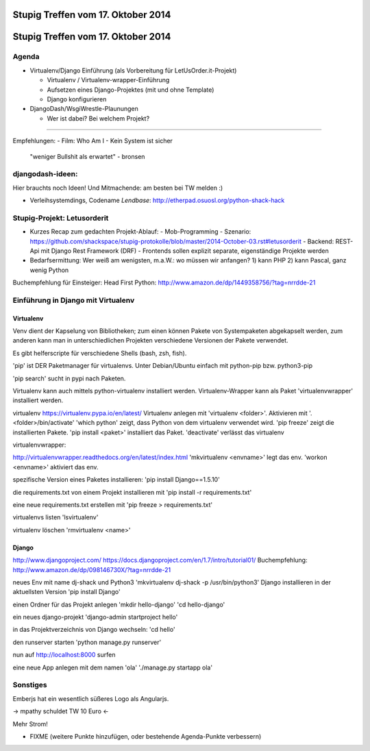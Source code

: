 Stupig Treffen vom 17. Oktober 2014
=====================================

Stupig Treffen vom 17. Oktober 2014
=====================================

Agenda
------

* Virtualenv/Django Einführung (als Vorbereitung für LetUsOrder.it-Projekt)

  - Virtualenv / Virtualenv-wrapper-Einführung
  - Aufsetzen eines Django-Projektes (mit und ohne Template)
  - Django konfigurieren

* DjangoDash/WsgiWrestle-Plaunungen

  - Wer ist dabei? Bei welchem Projekt?


***************************************

Empfehlungen:
- Film: Who Am I - Kein System ist sicher
  "weniger Bullshit als erwartet" - bronsen


djangodash-ideen:
------------------

Hier brauchts noch Ideen! Und Mitmachende: am besten bei TW melden :)

- Verleihsystemdings, Codename *Lendbase*: http://etherpad.osuosl.org/python-shack-hack


Stupig-Projekt: Letusorderit
------------------------------
- Kurzes Recap zum gedachten Projekt-Ablauf:
  - Mob-Programming
  - Szenario: https://github.com/shackspace/stupig-protokolle/blob/master/2014-October-03.rst#letusorderit
  - Backend: REST-Api mit Django Rest Framework (DRF)
  - Frontends sollen explizit separate, eigenständige Projekte werden

- Bedarfsermittung: Wer weiß am wenigsten, m.a.W.: wo müssen wir anfangen?
  1) kann PHP
  2) kann Pascal, ganz wenig Python

Buchempfehlung für Einsteiger: Head First Python: http://www.amazon.de/dp/1449358756/?tag=nrrdde-21


Einführung in Django mit Virtualenv
-------------------------------------

Virtualenv
~~~~~~~~~~

Venv dient der Kapselung von Bibliotheken; zum einen können Pakete von Systempaketen abgekapselt werden, zum anderen kann man in unterschiedlichen Projekten verschiedene Versionen der Pakete verwendet.

Es gibt helferscripte für verschiedene Shells (bash, zsh, fish).

'pip' ist DER Paketmanager für virtualenvs.
Unter Debian/Ubuntu einfach mit python-pip bzw. python3-pip

'pip search' sucht in pypi nach Paketen.

Virtualenv kann auch mittels python-virtualenv installiert werden.
Virtualenv-Wrapper kann als Paket 'virtualenvwrapper' installiert werden.

virtualenv
https://virtualenv.pypa.io/en/latest/
Virtualenv anlegen mit 'virtualenv <folder>'.
Aktivieren mit '. <folder>/bin/activate'
'which python' zeigt, dass Python von dem virtualenv verwendet wird.
'pip freeze' zeigt die installierten Pakete.
'pip install <paket>' installiert das Paket.
'deactivate' verlässt das virtualenv


virtualenvwrapper:

http://virtualenvwrapper.readthedocs.org/en/latest/index.html
'mkvirtualenv <envname>' legt das env.
'workon <envname>' aktiviert das env.

spezifische Version eines Paketes installieren:
'pip install Django==1.5.10'

die requirements.txt von einem Projekt installieren mit
'pip install -r requirements.txt'

eine neue requirements.txt erstellen mit
'pip freeze > requirements.txt'

virtualenvs listen
'lsvirtualenv'

virtualenv löschen
'rmvirtualenv <name>'


Django
~~~~~~
http://www.djangoproject.com/
https://docs.djangoproject.com/en/1.7/intro/tutorial01/
Buchempfehlung: http://www.amazon.de/dp/098146730X/?tag=nrrdde-21


neues Env mit name dj-shack und Python3
'mkvirtualenv dj-shack -p /usr/bin/python3'
Django installieren in der aktuellsten Version
'pip install Django'

einen Ordner für das Projekt anlegen
'mkdir hello-django'
'cd hello-django'

ein neues django-projekt
'django-admin startproject hello'

in das Projektverzeichnis von Django wechseln:
'cd hello'

den runserver starten
'python manage.py runserver'

nun auf http://localhost:8000 surfen

eine neue App anlegen mit dem namen 'ola'
'./manage.py startapp ola'



Sonstiges
---------
Emberjs hat ein wesentlich süßeres Logo als Angularjs.

-> mpathy schuldet TW 10 Euro <-

Mehr Strom!

* FIXME (weitere Punkte hinzufügen, oder bestehende Agenda-Punkte verbessern)
